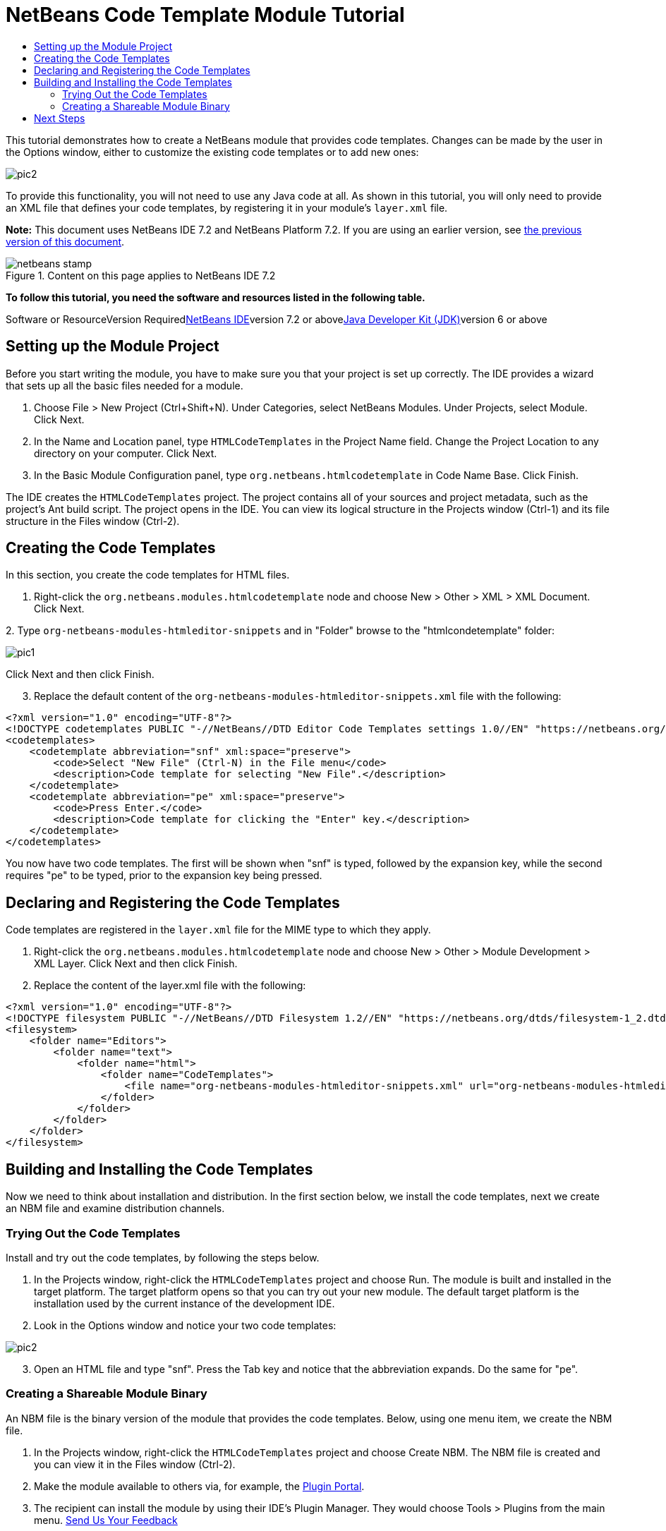 // 
//     Licensed to the Apache Software Foundation (ASF) under one
//     or more contributor license agreements.  See the NOTICE file
//     distributed with this work for additional information
//     regarding copyright ownership.  The ASF licenses this file
//     to you under the Apache License, Version 2.0 (the
//     "License"); you may not use this file except in compliance
//     with the License.  You may obtain a copy of the License at
// 
//       http://www.apache.org/licenses/LICENSE-2.0
// 
//     Unless required by applicable law or agreed to in writing,
//     software distributed under the License is distributed on an
//     "AS IS" BASIS, WITHOUT WARRANTIES OR CONDITIONS OF ANY
//     KIND, either express or implied.  See the License for the
//     specific language governing permissions and limitations
//     under the License.
//

= NetBeans Code Template Module Tutorial
:jbake-type: platform-tutorial
:jbake-tags: tutorials 
:jbake-status: published
:syntax: true
:source-highlighter: pygments
:toc: left
:toc-title:
:icons: font
:experimental:
:description: NetBeans Code Template Module Tutorial - Apache NetBeans
:keywords: Apache NetBeans Platform, Platform Tutorials, NetBeans Code Template Module Tutorial

This tutorial demonstrates how to create a NetBeans module that provides code templates. Changes can be made by the user in the Options window, either to customize the existing code templates or to add new ones:

image::images/pic2.png[]

To provide this functionality, you will not need to use any Java code at all. As shown in this tutorial, you will only need to provide an XML file that defines your code templates, by registering it in your module's  ``layer.xml``  file.

*Note:* This document uses NetBeans IDE 7.2 and NetBeans Platform 7.2. If you are using an earlier version, see link:71/nbm-code-template.html[+the previous version of this document+].


image::images/netbeans-stamp.gif[title="Content on this page applies to NetBeans IDE 7.2"]


*To follow this tutorial, you need the software and resources listed in the following table.*

Software or ResourceVersion Requiredlink:https://netbeans.org/downloads/index.html[+NetBeans IDE+]version 7.2 or abovelink:http://java.sun.com/javase/downloads/index.jsp[+Java Developer Kit (JDK)+]version 6 or above


== Setting up the Module Project

Before you start writing the module, you have to make sure you that your project is set up correctly. The IDE provides a wizard that sets up all the basic files needed for a module.


[start=1]
1. Choose File > New Project (Ctrl+Shift+N). Under Categories, select NetBeans Modules. Under Projects, select Module. Click Next.

[start=2]
2. In the Name and Location panel, type  ``HTMLCodeTemplates``  in the Project Name field. Change the Project Location to any directory on your computer. Click Next.

[start=3]
3. In the Basic Module Configuration panel, type  ``org.netbeans.htmlcodetemplate``  in Code Name Base. Click Finish.

The IDE creates the  ``HTMLCodeTemplates``  project. The project contains all of your sources and project metadata, such as the project's Ant build script. The project opens in the IDE. You can view its logical structure in the Projects window (Ctrl-1) and its file structure in the Files window (Ctrl-2).


== Creating the Code Templates

In this section, you create the code templates for HTML files.


[start=1]
1. Right-click the  ``org.netbeans.modules.htmlcodetemplate``  node and choose New > Other > XML > XML Document. Click Next.

[start=2]
2. 
Type  ``org-netbeans-modules-htmleditor-snippets``  and in "Folder" browse to the "htmlcondetemplate" folder:

image::images/pic1.png[]

Click Next and then click Finish.


[start=3]
3. Replace the default content of the  ``org-netbeans-modules-htmleditor-snippets.xml``  file with the following:

[source,xml]
----

<?xml version="1.0" encoding="UTF-8"?>
<!DOCTYPE codetemplates PUBLIC "-//NetBeans//DTD Editor Code Templates settings 1.0//EN" "https://netbeans.org/dtds/EditorCodeTemplates-1_0.dtd">
<codetemplates>
    <codetemplate abbreviation="snf" xml:space="preserve">
        <code>Select "New File" (Ctrl-N) in the File menu</code>
        <description>Code template for selecting "New File".</description>
    </codetemplate>
    <codetemplate abbreviation="pe" xml:space="preserve">
        <code>Press Enter.</code>
        <description>Code template for clicking the "Enter" key.</description>
    </codetemplate>
</codetemplates>
                    
----

You now have two code templates. The first will be shown when "snf" is typed, followed by the expansion key, while the second requires "pe" to be typed, prior to the expansion key being pressed.


== Declaring and Registering the Code Templates

Code templates are registered in the  ``layer.xml``  file for the MIME type to which they apply.


[start=1]
1. Right-click the  ``org.netbeans.modules.htmlcodetemplate``  node and choose New > Other > Module Development > XML Layer. Click Next and then click Finish.

[start=2]
2. Replace the content of the layer.xml file with the following:

[source,xml]
----

<?xml version="1.0" encoding="UTF-8"?>
<!DOCTYPE filesystem PUBLIC "-//NetBeans//DTD Filesystem 1.2//EN" "https://netbeans.org/dtds/filesystem-1_2.dtd">
<filesystem>
    <folder name="Editors">
        <folder name="text">
            <folder name="html">
                <folder name="CodeTemplates">
                    <file name="org-netbeans-modules-htmleditor-snippets.xml" url="org-netbeans-modules-htmleditor-snippets.xml"/>
                </folder>
            </folder>
        </folder>
    </folder>
</filesystem>
----


== Building and Installing the Code Templates

Now we need to think about installation and distribution. In the first section below, we install the code templates, next we create an NBM file and examine distribution channels.


=== Trying Out the Code Templates

Install and try out the code templates, by following the steps below.


[start=1]
1. In the Projects window, right-click the  ``HTMLCodeTemplates``  project and choose Run. The module is built and installed in the target platform. The target platform opens so that you can try out your new module. The default target platform is the installation used by the current instance of the development IDE.


[start=2]
2. Look in the Options window and notice your two code templates:

image::images/pic2.png[]


[start=3]
3. Open an HTML file and type "snf". Press the Tab key and notice that the abbreviation expands. Do the same for "pe".


=== Creating a Shareable Module Binary

An NBM file is the binary version of the module that provides the code templates. Below, using one menu item, we create the NBM file.


[start=1]
1. In the Projects window, right-click the  ``HTMLCodeTemplates``  project and choose Create NBM. The NBM file is created and you can view it in the Files window (Ctrl-2).


[start=2]
2. Make the module available to others via, for example, the link:http://plugins.netbeans.org/PluginPortal/[+Plugin Portal+].

[start=3]
3. The recipient can install the module by using their IDE's Plugin Manager. They would choose Tools > Plugins from the main menu.
link:https://netbeans.org/about/contact_form.html?to=3&subject=Feedback:%20Code%20Template%20Module%20Tutorial%207.2[+Send Us Your Feedback+]


== Next Steps

For more information about creating and developing NetBeans modules, see the following resources:

* link:https://netbeans.org/kb/trails/platform.html[+Other Related Tutorials+]
* link:http://bits.netbeans.org/dev/javadoc/index.html[+NetBeans API Javadoc+]
